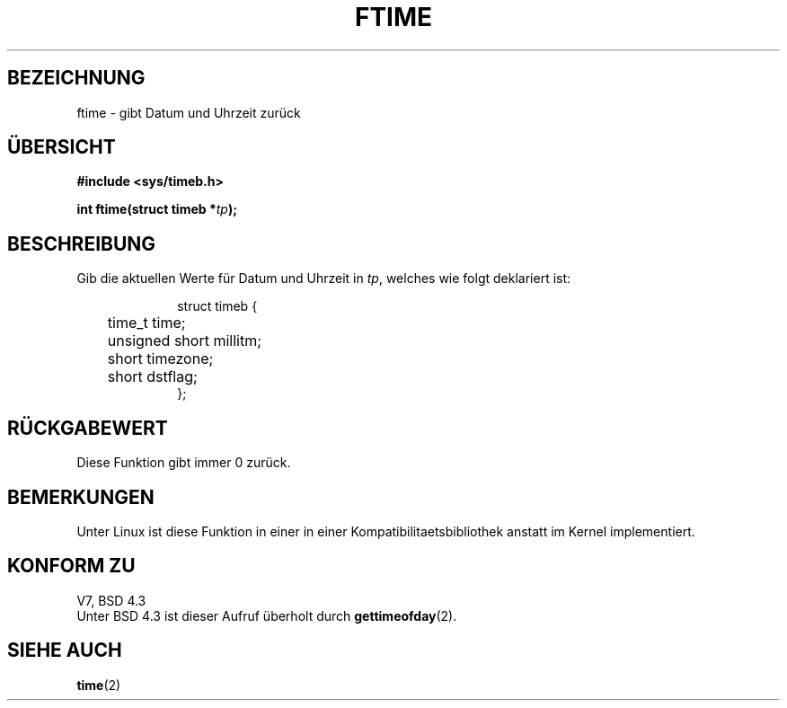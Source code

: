 .\" Hey Emacs! This file is -*- nroff -*- source.
.\"
.\" Copyright (c) 1993 Michael Haardt
.\" (u31b3hs@pool.informatik.rwth-aachen.de)
.\" Fri Apr  2 11:32:09 MET DST 1993
.\"
.\" This is free documentation; you can redistribute it and/or
.\" modify it under the terms of the GNU General Public License as
.\" published by the Free Software Foundation; either version 2 of
.\" the License, or (at your option) any later version.
.\"
.\" The GNU General Public License's references to "object code"
.\" and "executables" are to be interpreted as the output of any
.\" document formatting or typesetting system, including
.\" intermediate and printed output.
.\"
.\" This manual is distributed in the hope that it will be useful,
.\" but WITHOUT ANY WARRANTY; without even the implied warranty of
.\" MERCHANTABILITY or FITNESS FOR A PARTICULAR PURPOSE.  See the
.\" GNU General Public License for more details.
.\"
.\" You should have received a copy of the GNU General Public
.\" License along with this manual; if not, write to the Free
.\" Software Foundation, Inc., 675 Mass Ave, Cambridge, MA 02139,
.\" USA.
.\"
.\" Modified Sat Jul 24 14:23:14 1993 by Rik Faith (faith@cs.unc.edu)
.\" Translated to German Mon Jul 01 15:00:00 1996 by Patrick Rother <krd@gulu.net>
.\"
.TH FTIME 3 "1. Juli 1996" "Linux" "Bibliotheksfunktionen"
.SH BEZEICHNUNG
ftime \- gibt Datum und Uhrzeit zurück
.SH ÜBERSICHT
.B "#include <sys/timeb.h>"
.sp
.BI "int ftime(struct timeb *" tp );
.SH BESCHREIBUNG
Gib die aktuellen Werte für Datum und Uhrzeit in
.IR tp ,
welches wie folgt deklariert ist:
.sp
.in +1i
.nf
struct timeb {
	time_t   time;
	unsigned short millitm;
	short    timezone;
	short    dstflag;
};
.fi
.in -1i
.SH "RÜCKGABEWERT"
Diese Funktion gibt immer 0 zurück.
.SH BEMERKUNGEN
Unter Linux ist diese Funktion in einer in einer Kompatibilitaetsbibliothek
anstatt im Kernel implementiert.
.SH "KONFORM ZU"
V7, BSD 4.3
.br
Unter BSD 4.3 ist dieser Aufruf überholt durch
.BR gettimeofday (2).
.SH "SIEHE AUCH"
.BR time (2)
